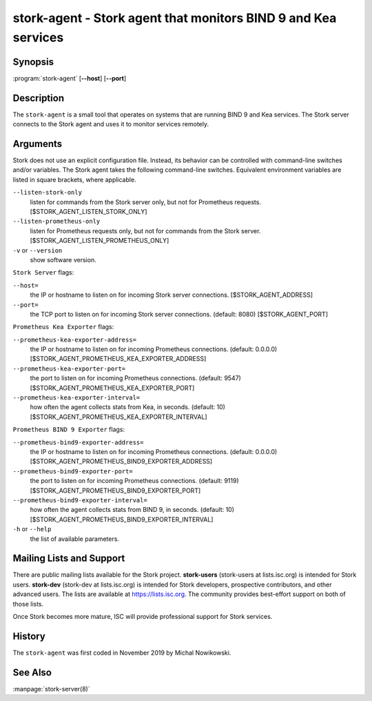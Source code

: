 ..
   Copyright (C) 2019-2021 Internet Systems Consortium, Inc. ("ISC")

   This Source Code Form is subject to the terms of the Mozilla Public
   License, v. 2.0. If a copy of the MPL was not distributed with this
   file, You can obtain one at http://mozilla.org/MPL/2.0/.

   See the COPYRIGHT file distributed with this work for additional
   information regarding copyright ownership.

.. _man-stork-agent:

stork-agent - Stork agent that monitors BIND 9 and Kea services
---------------------------------------------------------------

Synopsis
~~~~~~~~

:program:`stork-agent` [**--host**] [**--port**]

Description
~~~~~~~~~~~

The ``stork-agent`` is a small tool that operates on systems
that are running BIND 9 and Kea services. The Stork server connects to
the Stork agent and uses it to monitor services remotely.

Arguments
~~~~~~~~~

Stork does not use an explicit configuration file. Instead, its behavior can be controlled with
command-line switches and/or variables. The Stork agent takes the following command-line switches.
Equivalent environment variables are listed in square brackets, where applicable.

``--listen-stork-only``
   listen for commands from the Stork server only, but not for Prometheus requests.
   [$STORK_AGENT_LISTEN_STORK_ONLY]

``--listen-prometheus-only``
   listen for Prometheus requests only, but not for commands from the Stork server.
   [$STORK_AGENT_LISTEN_PROMETHEUS_ONLY]

``-v`` or ``--version``
   show software version.

``Stork Server`` flags:

``--host=``
   the IP or hostname to listen on for incoming Stork server connections. [$STORK_AGENT_ADDRESS]

``--port=``
   the TCP port to listen on for incoming Stork server connections. (default: 8080) [$STORK_AGENT_PORT]

``Prometheus Kea Exporter`` flags:

``--prometheus-kea-exporter-address=``
   the IP or hostname to listen on for incoming Prometheus connections. (default: 0.0.0.0)
   [$STORK_AGENT_PROMETHEUS_KEA_EXPORTER_ADDRESS]

``--prometheus-kea-exporter-port=``
   the port to listen on for incoming Prometheus connections. (default: 9547)
   [$STORK_AGENT_PROMETHEUS_KEA_EXPORTER_PORT]

``--prometheus-kea-exporter-interval=``
   how often the agent collects stats from Kea, in seconds. (default: 10)
   [$STORK_AGENT_PROMETHEUS_KEA_EXPORTER_INTERVAL]

``Prometheus BIND 9 Exporter`` flags:

``--prometheus-bind9-exporter-address=``
   the IP or hostname to listen on for incoming Prometheus connections. (default: 0.0.0.0)
   [$STORK_AGENT_PROMETHEUS_BIND9_EXPORTER_ADDRESS]

``--prometheus-bind9-exporter-port=``
   the port to listen on for incoming Prometheus connections. (default: 9119)
   [$STORK_AGENT_PROMETHEUS_BIND9_EXPORTER_PORT]

``--prometheus-bind9-exporter-interval=``
   how often the agent collects stats from BIND 9, in seconds. (default: 10)
   [$STORK_AGENT_PROMETHEUS_BIND9_EXPORTER_INTERVAL]

``-h`` or ``--help``
   the list of available parameters.


Mailing Lists and Support
~~~~~~~~~~~~~~~~~~~~~~~~~

There are public mailing lists available for the Stork project. **stork-users**
(stork-users at lists.isc.org) is intended for Stork users. **stork-dev**
(stork-dev at lists.isc.org) is intended for Stork developers, prospective
contributors, and other advanced users. The lists are available at
https://lists.isc.org. The community provides best-effort support
on both of those lists.

Once Stork becomes more mature, ISC will provide professional support
for Stork services.

History
~~~~~~~

The ``stork-agent`` was first coded in November 2019 by Michal Nowikowski.

See Also
~~~~~~~~

:manpage:`stork-server(8)`
